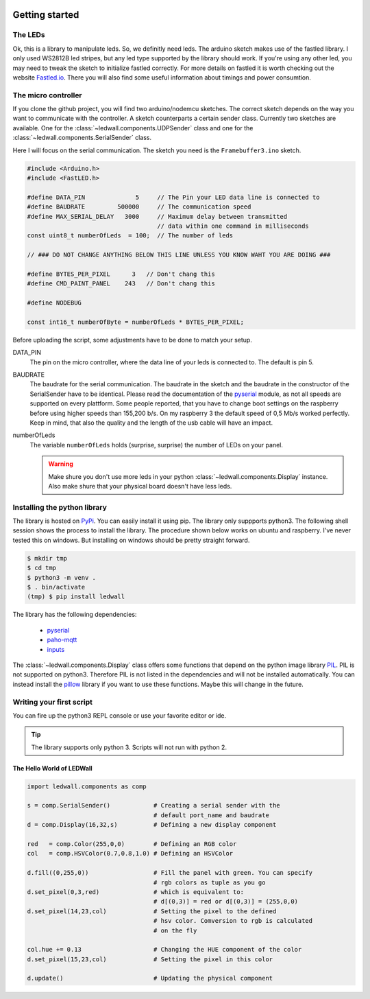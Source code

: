 .. figure:: led_strip_800_333.jpg
       :alt: WS2812B stripe
       :align: center

Getting started
===============

The LEDs
--------

Ok, this is a library to manipulate leds. So, we definitly need leds.
The arduino sketch makes use of the fastled library. I only used WS2812B led
stripes, but any led type supported by the library should work. If
you're using any other led, you may need to tweak the sketch to initialize
fastled correctly. For more details on fastled it is worth checking
out the website `Fastled.io <http://fastled.io>`_. There you will also find
some useful information about timings and power consumtion.

.. figure:: img/led_controller_800_133.jpg
       :alt: Controllers
       :align: center

The micro controller
--------------------

If you clone the github project, you will find two arduino/nodemcu
sketches. The correct sketch depends on the way you want to communicate
with the controller. A sketch counterparts a certain sender
class. Currently two sketches are available. One for
the :class:`~ledwall.components.UDPSender` class and one for the
:class:`~ledwall.components.SerialSender` class.

Here I will focus on the serial communication. The sketch you need
is the ``Framebuffer3.ino`` sketch.

.. code-block:: c

    #include <Arduino.h>
    #include <FastLED.h>

    #define DATA_PIN              5     // The Pin your LED data line is connected to
    #define BAUDRATE         500000     // The communication speed
    #define MAX_SERIAL_DELAY   3000     // Maximum delay between transmitted
                                        // data within one command in milliseconds
    const uint8_t numberOfLeds  = 100;  // The number of leds

    // ### DO NOT CHANGE ANYTHING BELOW THIS LINE UNLESS YOU KNOW WAHT YOU ARE DOING ###

    #define BYTES_PER_PIXEL      3   // Don't chang this
    #define CMD_PAINT_PANEL    243   // Don't chang this

    #define NODEBUG

    const int16_t numberOfByte = numberOfLeds * BYTES_PER_PIXEL;

Before uploading the script, some adjustments
have to be done to match your setup.


DATA_PIN
    The pin on the micro controller, where the data
    line of your leds is connected to. The default is pin 5.

BAUDRATE
    The baudrate for the serial communication. The baudrate in
    the sketch and the baudrate in the constructor of the
    SerialSender have to be identical. Please read the documentation
    of the `pyserial <https://pypi.org/project/pyserial/>`_ module,
    as not all speeds are supported on every plattform. Some people
    reported, that you have to change boot settings on the raspberry
    before using higher speeds than 155,200 b/s. On my raspberry 3 the
    default speed of 0,5 Mb/s worked perfectly. Keep in mind, that
    also the quality and the length of the usb cable will have an impact.

numberOfLeds
    The variable ``numberOfLeds`` holds (surprise, surprise) the number
    of LEDs on your panel.

    .. warning::
        Make shure you don't use more leds in your python
        :class:`~ledwall.components.Display` instance. Also make
        shure that your physical board doesn't have less leds.

Installing the python library
-----------------------------

The library is hosted on `PyPi <https://pypi.org/project/ledwall/>`_. You can
easily install it using pip. The library only suppports python3. The following
shell session shows the process to install the library. The procedure shown
below works on ubuntu and raspberry. I've never tested this on windows. But
installing on windows should be pretty straight forward.

.. code-block:: console

    $ mkdir tmp
    $ cd tmp
    $ python3 -m venv .
    $ . bin/activate
    (tmp) $ pip install ledwall

The library has the following dependencies:

    * `pyserial <https://pypi.org/project/pyserial/>`_
    * `paho-mqtt <https://pypi.org/project/paho-mqtt/>`_
    * `inputs <https://pypi.org/project/inputs/>`_

The :class:`~ledwall.components.Display` class offers some
functions that depend on the
python image library `PIL <https://pypi.org/project/PIL/>`_.
PIL is not supported on python3. Therefore PIL is not listed
in the dependencies and will not be installed automatically.
You can instead install
the `pillow <https://pypi.org/project/Pillow/>`_ library if you
want to use these functions. Maybe this will change in the
future.

.. figure:: img/led_makefair_800_133.jpg
       :alt: LED Panel
       :align: center

Writing your first script
-------------------------

You can fire up the python3 REPL console or use your favorite editor or ide.

.. tip::
    The library supports only python 3. Scripts will
    not run with python 2.

The Hello World of LEDWall
^^^^^^^^^^^^^^^^^^^^^^^^^^

.. code-block:: python

    import ledwall.components as comp

    s = comp.SerialSender()            # Creating a serial sender with the
                                       # default port_name and baudrate
    d = comp.Display(16,32,s)          # Defining a new display component

    red   = comp.Color(255,0,0)        # Defining an RGB color
    col   = comp.HSVColor(0.7,0.8,1.0) # Defining an HSVColor

    d.fill((0,255,0))                  # Fill the panel with green. You can specify
                                       # rgb colors as tuple as you go
    d.set_pixel(0,3,red)               # which is equivalent to:
                                       # d[(0,3)] = red or d[(0,3)] = (255,0,0)
    d.set_pixel(14,23,col)             # Setting the pixel to the defined
                                       # hsv color. Comversion to rgb is calculated
                                       # on the fly

    col.hue += 0.13                    # Changing the HUE component of the color
    d.set_pixel(15,23,col)             # Setting the pixel in this color

    d.update()                         # Updating the physical component


